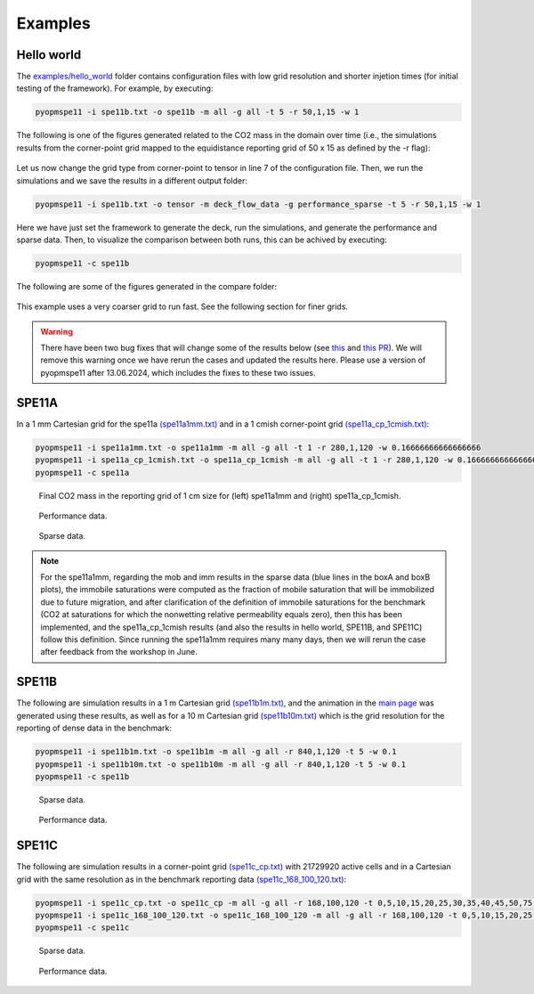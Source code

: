 ********
Examples
********

===========
Hello world 
===========

The `examples/hello_world <https://github.com/OPM/pyopmspe11/blob/main/examples/hello_world>`_ folder contains configuration files
with low grid resolution and shorter injetion times (for initial testing of the framework). For example, by executing:

.. code-block:: bash

    pyopmspe11 -i spe11b.txt -o spe11b -m all -g all -t 5 -r 50,1,15 -w 1

The following is one of the figures generated related to the CO2 mass in the domain over time (i.e., the simulations results from
the corner-point grid mapped to the equidistance reporting grid of 50 x 15 as defined by the -r flag):

.. figure:: figs/spe11b_tco2_2Dmaps.png

Let us now change the grid type from corner-point to tensor in line 7 of the configuration file.
Then, we run the simulations and we save the results in a different output folder:

.. code-block:: bash

    pyopmspe11 -i spe11b.txt -o tensor -m deck_flow_data -g performance_sparse -t 5 -r 50,1,15 -w 1

Here we have just set the framework to generate the deck, run the simulations, and generate the performance and sparse data.
Then, to visualize the comparison between both runs, this can be achived by executing:

.. code-block:: bash

    pyopmspe11 -c spe11b

The following are some of the figures generated in the compare folder:

.. figure:: figs/spe11b_performance.png
.. figure:: figs/spe11b_sparse_data.png

This example uses a very coarser grid to run fast. See the following section for finer grids. 

.. warning::
    There have been two bug fixes that will change some of the results below (see `this <https://github.com/OPM/pyopmspe11/pull/54>`_
    and `this PR <https://github.com/OPM/pyopmspe11/pull/55>`_). We will remove this warning once we have rerun the cases and updated
    the results here. Please use a version of pyopmspe11 after 13.06.2024, which includes the fixes to these two issues. 

======
SPE11A
======

In a 1 mm Cartesian grid for the spe11a `(spe11a1mm.txt) <https://github.com/OPM/pyopmspe11/blob/main/examples/finner_grids/spe11a1mm.txt>`_
and in a 1 cmish corner-point grid `(spe11a_cp_1cmish.txt) <https://github.com/OPM/pyopmspe11/blob/main/examples/finner_grids/spe11a_cp_1cmish.txt>`_:

.. code-block:: bash

    pyopmspe11 -i spe11a1mm.txt -o spe11a1mm -m all -g all -t 1 -r 280,1,120 -w 0.16666666666666666
    pyopmspe11 -i spe11a_cp_1cmish.txt -o spe11a_cp_1cmish -m all -g all -t 1 -r 280,1,120 -w 0.16666666666666666
    pyopmspe11 -c spe11a
    

.. figure:: figs/spe11a_masses.png

    Final CO2 mass in the reporting grid of 1 cm size for (left) spe11a1mm and (right) spe11a_cp_1cmish.

.. figure:: figs/spe11a_performance.png

    Performance data.

.. figure:: figs/spe11a_sparse_data.png

    Sparse data.

.. note::
    For the spe11a1mm, regarding the mob and imm results in the sparse data (blue lines in the boxA and boxB plots), the immobile saturations
    were computed as the fraction of mobile saturation that will be immobilized due to future migration, and after 
    clarification of the definition of immobile saturations for the benchmark (CO2 at saturations for which the nonwetting
    relative permeability equals zero), then this has been implemented, and the spe11a_cp_1cmish results (and also the
    results in hello world, SPE11B, and SPE11C) follow this definition. Since running the spe11a1mm requires many many days,
    then we will rerun the case after feedback from the workshop in June. 

======
SPE11B
======

The following are simulation results in a 1 m Cartesian grid `(spe11b1m.txt) <https://github.com/OPM/pyopmspe11/blob/main/examples/finner_grids/spe11b1m.txt>`_, 
and the animation in the `main page <https://github.com/OPM/pyopmspe11/blob/main>`_ was generated using these results, as well as for a 10 m Cartesian grid 
`(spe11b10m.txt) <https://github.com/OPM/pyopmspe11/blob/main/examples/finner_grids/spe11b10m.txt>`_ which is the grid resolution for the reporting of dense data in the benchmark:

.. code-block:: bash

    pyopmspe11 -i spe11b1m.txt -o spe11b1m -m all -g all -r 840,1,120 -t 5 -w 0.1
    pyopmspe11 -i spe11b10m.txt -o spe11b10m -m all -g all -r 840,1,120 -t 5 -w 0.1
    pyopmspe11 -c spe11b

.. figure:: figs/spe11b_sparse_data_1m-10m.png

    Sparse data.

.. figure:: figs/spe11b_performance_1m-10m.png

    Performance data.

======
SPE11C
======

The following are simulation results in a corner-point grid `(spe11c_cp.txt) <https://github.com/OPM/pyopmspe11/blob/main/examples/finner_grids/spe11c_cp.txt>`_ with 21729920 active cells
and in a Cartesian grid with the same resolution as in the benchmark reporting data `(spe11c_168_100_120.txt) <https://github.com/OPM/pyopmspe11/blob/main/examples/finner_grids/spe11c_168_100_120.txt>`_:

.. code-block:: bash

    pyopmspe11 -i spe11c_cp.txt -o spe11c_cp -m all -g all -r 168,100,120 -t 0,5,10,15,20,25,30,35,40,45,50,75,100,150,200,250,300,350,400,450,500,600,700,800,900,1000 -w 0.1
    pyopmspe11 -i spe11c_168_100_120.txt -o spe11c_168_100_120 -m all -g all -r 168,100,120 -t 0,5,10,15,20,25,30,35,40,45,50,75,100,150,200,250,300,350,400,450,500,600,700,800,900,1000 -w 0.1
    pyopmspe11 -c spe11c


.. figure:: figs/spe11c_sparse_data.png

    Sparse data.

.. figure:: figs/spe11c_performance.png

    Performance data.

.. image:: ./figs/spe11c.gif